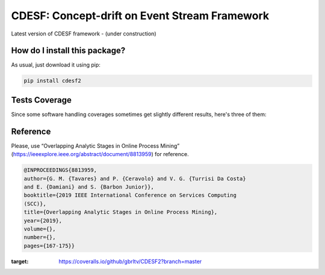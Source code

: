 CDESF: Concept-drift on Event Stream Framework
=========================================================================================
|travis| |sonar_quality| |sonar_maintainability| |codacy|
|code_climate_maintainability| |pip| |downloads|

Latest version of CDESF framework - (under construction)

How do I install this package?
----------------------------------------------
As usual, just download it using pip:

.. code:: shell

    pip install cdesf2

Tests Coverage
----------------------------------------------
Since some software handling coverages sometimes
get slightly different results, here's three of them:

|coveralls| |sonar_coverage| |code_climate_coverage|

Reference
----------------------------------------------

Please, use “Overlapping Analytic Stages in Online Process Mining”
(https://ieeexplore.ieee.org/abstract/document/8813959) for reference.


.. code-block:: bibtex

    @INPROCEEDINGS{8813959,
    author={G. M. {Tavares} and P. {Ceravolo} and V. G. {Turrisi Da Costa}
    and E. {Damiani} and S. {Barbon Junior}},
    booktitle={2019 IEEE International Conference on Services Computing
    (SCC)},
    title={Overlapping Analytic Stages in Online Process Mining},
    year={2019},
    volume={},
    number={},
    pages={167-175}}

.. |travis| image:: https://travis-ci.org/gbrltv/CDESF2.png
   :target: https://travis-ci.org/gbrltv/CDESF2
   :alt: Travis CI build

.. |sonar_quality| image:: https://sonarcloud.io/api/project_badges/measure?project=gbrltv_CDESF2&metric=alert_status
    :target: https://sonarcloud.io/dashboard/index/gbrltv_CDESF2
    :alt: SonarCloud Quality

.. |sonar_maintainability| image:: https://sonarcloud.io/api/project_badges/measure?project=gbrltv_CDESF2&metric=sqale_rating
    :target: https://sonarcloud.io/dashboard/index/gbrltv_CDESF2
    :alt: SonarCloud Maintainability

.. |sonar_coverage| image:: https://sonarcloud.io/api/project_badges/measure?project=gbrltv_CDESF2&metric=coverage
    :target: https://sonarcloud.io/dashboard/index/gbrltv_CDESF2
    :alt: SonarCloud Coverage

.. |coveralls| image:: https://coveralls.io/repos/github/gbrltv/CDESF2/badge.svg?branch=master
    :target: https://coveralls.io/github/gbrltv/CDESF2?branch=master
    :alt: Coveralls Coverage
    
.. image:: https://coveralls.io/repos/github/gbrltv/CDESF2/badge.svg?branch=master
:target: https://coveralls.io/github/gbrltv/CDESF2?branch=master


.. |pip| image:: https://badge.fury.io/py/cdesf2.svg
    :target: https://badge.fury.io/py/cdesf2
    :alt: Pypi project

.. |downloads| image:: https://pepy.tech/badge/cdesf2
    :target: https://pepy.tech/project/cdesf2
    :alt: Pypi total project downloads

.. |codacy| image:: https://app.codacy.com/project/badge/Grade/832aa5a76fc649b9ad3586e5e19709b4
    :target: https://www.codacy.com/manual/gbrltv/CDESF2?utm_source=github.com&amp;utm_medium=referral&amp;utm_content=gbrltv/CDESF2&amp;utm_campaign=Badge_Grade
    :alt: Codacy Maintainability

.. |code_climate_maintainability| image:: https://api.codeclimate.com/v1/badges/9fceda1f4665e4a1596f/maintainability
    :target: https://codeclimate.com/github/gbrltv/CDESF2/maintainability
    :alt: Maintainability

.. |code_climate_coverage| image:: https://api.codeclimate.com/v1/badges/9fceda1f4665e4a1596f/test_coverage
    :target: https://codeclimate.com/github/gbrltv/CDESF2/test_coverage
    :alt: Code Climate Coverage
